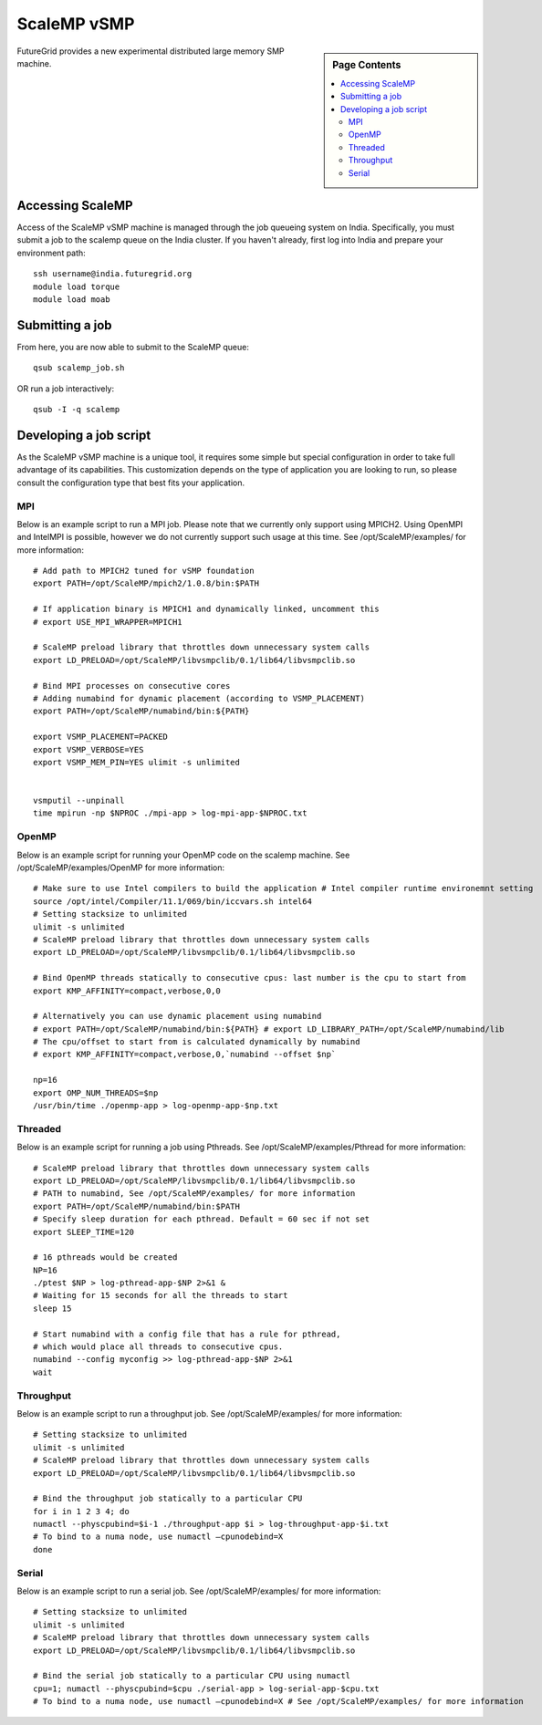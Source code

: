 **********************************************************************
ScaleMP vSMP
**********************************************************************

.. sidebar:: Page Contents

   .. contents::
      :local:

FutureGrid provides a new experimental distributed large memory SMP
machine. 

Accessing ScaleMP
----------------------------------------------------------------------

Access of the ScaleMP vSMP machine is managed through the job queueing
system on India. Specifically, you must submit a job to the scalemp
queue on the India cluster. If you haven't already, first log into India
and prepare your environment path::

    ssh username@india.futuregrid.org
    module load torque
    module load moab

 

Submitting a job
-----------------

From here, you are now able to submit to the ScaleMP queue::

    qsub scalemp_job.sh

 

OR run a job interactively::

    qsub -I -q scalemp


 

Developing a job script
----------------------------------------------------------------------

As the ScaleMP vSMP machine is a unique tool, it requires some
simple but special configuration in order to take full advantage of its
capabilities.  This customization depends on the type of application you
are looking to run, so please consult the configuration type that best
fits your application.

 

MPI
~~~~

Below is an example script to run a MPI job.  Please note that we
currently only support using MPICH2.  Using OpenMPI and IntelMPI is
possible, however we do not currently support such usage at this time.
See /opt/ScaleMP/examples/ for more information::

    # Add path to MPICH2 tuned for vSMP foundation
    export PATH=/opt/ScaleMP/mpich2/1.0.8/bin:$PATH

    # If application binary is MPICH1 and dynamically linked, uncomment this
    # export USE_MPI_WRAPPER=MPICH1

    # ScaleMP preload library that throttles down unnecessary system calls
    export LD_PRELOAD=/opt/ScaleMP/libvsmpclib/0.1/lib64/libvsmpclib.so

    # Bind MPI processes on consecutive cores
    # Adding numabind for dynamic placement (according to VSMP_PLACEMENT)
    export PATH=/opt/ScaleMP/numabind/bin:${PATH}

    export VSMP_PLACEMENT=PACKED
    export VSMP_VERBOSE=YES 
    export VSMP_MEM_PIN=YES ulimit -s unlimited


    vsmputil --unpinall 
    time mpirun -np $NPROC ./mpi-app > log-mpi-app-$NPROC.txt

 

OpenMP
~~~~~~~

Below is an example script for running your OpenMP code on the scalemp
machine.  See /opt/ScaleMP/examples/OpenMP for more information::

    # Make sure to use Intel compilers to build the application # Intel compiler runtime environemnt setting 
    source /opt/intel/Compiler/11.1/069/bin/iccvars.sh intel64
    # Setting stacksize to unlimited
    ulimit -s unlimited
    # ScaleMP preload library that throttles down unnecessary system calls
    export LD_PRELOAD=/opt/ScaleMP/libvsmpclib/0.1/lib64/libvsmpclib.so

    # Bind OpenMP threads statically to consecutive cpus: last number is the cpu to start from
    export KMP_AFFINITY=compact,verbose,0,0

    # Alternatively you can use dynamic placement using numabind
    # export PATH=/opt/ScaleMP/numabind/bin:${PATH} # export LD_LIBRARY_PATH=/opt/ScaleMP/numabind/lib 
    # The cpu/offset to start from is calculated dynamically by numabind 
    # export KMP_AFFINITY=compact,verbose,0,`numabind --offset $np`

    np=16
    export OMP_NUM_THREADS=$np 
    /usr/bin/time ./openmp-app > log-openmp-app-$np.txt

 

Threaded
~~~~~~~~~

Below is an example script for running a job using Pthreads. See
/opt/ScaleMP/examples/Pthread for more information::

    # ScaleMP preload library that throttles down unnecessary system calls
    export LD_PRELOAD=/opt/ScaleMP/libvsmpclib/0.1/lib64/libvsmpclib.so
    # PATH to numabind, See /opt/ScaleMP/examples/ for more information
    export PATH=/opt/ScaleMP/numabind/bin:$PATH
    # Specify sleep duration for each pthread. Default = 60 sec if not set
    export SLEEP_TIME=120

    # 16 pthreads would be created
    NP=16
    ./ptest $NP > log-pthread-app-$NP 2>&1 &
    # Waiting for 15 seconds for all the threads to start
    sleep 15

    # Start numabind with a config file that has a rule for pthread, 
    # which would place all threads to consecutive cpus. 
    numabind --config myconfig >> log-pthread-app-$NP 2>&1
    wait

 

Throughput
~~~~~~~~~~~

Below is an example script to run a throughput job. See
/opt/ScaleMP/examples/ for more information::

    # Setting stacksize to unlimited
    ulimit -s unlimited
    # ScaleMP preload library that throttles down unnecessary system calls
    export LD_PRELOAD=/opt/ScaleMP/libvsmpclib/0.1/lib64/libvsmpclib.so

    # Bind the throughput job statically to a particular CPU
    for i in 1 2 3 4; do 
    numactl --physcpubind=$i-1 ./throughput-app $i > log-throughput-app-$i.txt 
    # To bind to a numa node, use numactl –cpunodebind=X 
    done

Serial
~~~~~~~~

Below is an example script to run a serial job.  See
/opt/ScaleMP/examples/ for more information::

    # Setting stacksize to unlimited
    ulimit -s unlimited
    # ScaleMP preload library that throttles down unnecessary system calls
    export LD_PRELOAD=/opt/ScaleMP/libvsmpclib/0.1/lib64/libvsmpclib.so

    # Bind the serial job statically to a particular CPU using numactl
    cpu=1; numactl --physcpubind=$cpu ./serial-app > log-serial-app-$cpu.txt
    # To bind to a numa node, use numactl –cpunodebind=X # See /opt/ScaleMP/examples/ for more information



 

 

